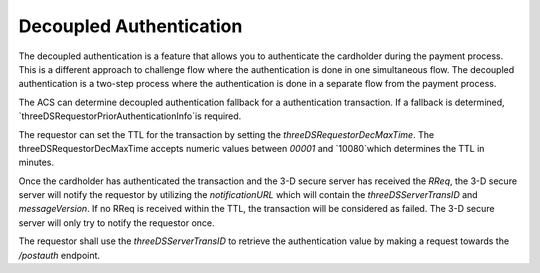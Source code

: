 .. _decoupled_authentication:

Decoupled Authentication
=========================

The decoupled authentication is a feature that allows you to authenticate
the cardholder during the payment process. This is a different approach to
challenge flow where the authentication is done in one simultaneous flow.
The decoupled authentication is a two-step process where the authentication
is done in a separate flow from the payment process.

The ACS can determine decoupled authentication fallback for a authentication transaction.
If a fallback is determined, `threeDSRequestorPriorAuthenticationInfo`is required.

The requestor can set the TTL for the transaction by setting the `threeDSRequestorDecMaxTime`.
The threeDSRequestorDecMaxTime accepts numeric values between `00001` and `10080`which
determines the TTL in minutes.

Once the cardholder has authenticated the transaction and the 3-D secure server has
received the `RReq`, the 3-D secure server will notify the requestor by utilizing the
`notificationURL` which will contain the `threeDSServerTransID` and `messageVersion`.
If no RReq is received within the TTL, the transaction will be considered as failed.
The 3-D secure server will only try to notify the requestor once.

The requestor shall use the `threeDSServerTransID` to retrieve the authentication value
by making a request towards the `/postauth` endpoint.
